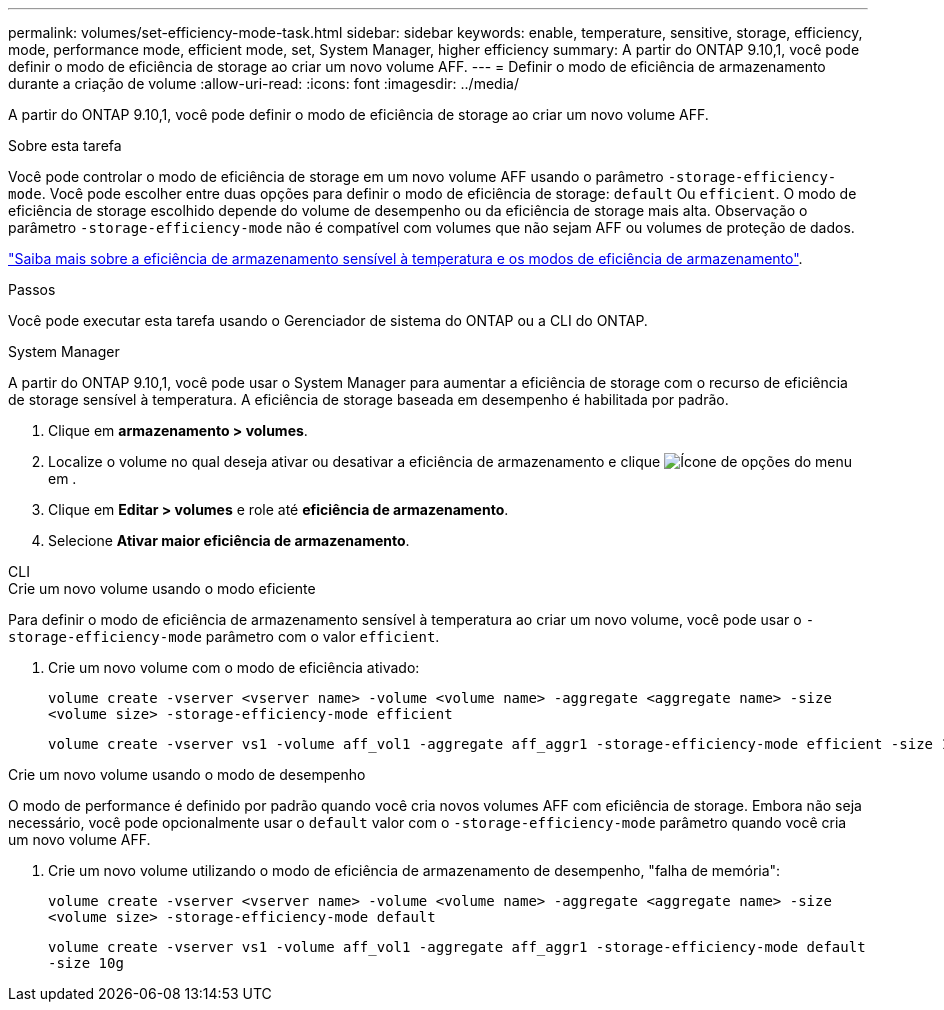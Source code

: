 ---
permalink: volumes/set-efficiency-mode-task.html 
sidebar: sidebar 
keywords: enable, temperature, sensitive, storage, efficiency, mode, performance mode, efficient mode, set, System Manager, higher efficiency 
summary: A partir do ONTAP 9.10,1, você pode definir o modo de eficiência de storage ao criar um novo volume AFF. 
---
= Definir o modo de eficiência de armazenamento durante a criação de volume
:allow-uri-read: 
:icons: font
:imagesdir: ../media/


[role="lead"]
A partir do ONTAP 9.10,1, você pode definir o modo de eficiência de storage ao criar um novo volume AFF.

.Sobre esta tarefa
Você pode controlar o modo de eficiência de storage em um novo volume AFF usando o parâmetro `-storage-efficiency-mode`. Você pode escolher entre duas opções para definir o modo de eficiência de storage: `default` Ou `efficient`. O modo de eficiência de storage escolhido depende do volume de desempenho ou da eficiência de storage mais alta. Observação o parâmetro `-storage-efficiency-mode` não é compatível com volumes que não sejam AFF ou volumes de proteção de dados.

link:enable-temperature-sensitive-efficiency-concept.html["Saiba mais sobre a eficiência de armazenamento sensível à temperatura e os modos de eficiência de armazenamento"].

.Passos
Você pode executar esta tarefa usando o Gerenciador de sistema do ONTAP ou a CLI do ONTAP.

[role="tabbed-block"]
====
.System Manager
--
A partir do ONTAP 9.10,1, você pode usar o System Manager para aumentar a eficiência de storage com o recurso de eficiência de storage sensível à temperatura. A eficiência de storage baseada em desempenho é habilitada por padrão.

. Clique em *armazenamento > volumes*.
. Localize o volume no qual deseja ativar ou desativar a eficiência de armazenamento e clique image:icon_kabob.gif["Ícone de opções do menu"]em .
. Clique em *Editar > volumes* e role até *eficiência de armazenamento*.
. Selecione *Ativar maior eficiência de armazenamento*.


--
.CLI
--
.Crie um novo volume usando o modo eficiente
Para definir o modo de eficiência de armazenamento sensível à temperatura ao criar um novo volume, você pode usar o `-storage-efficiency-mode` parâmetro com o valor `efficient`.

. Crie um novo volume com o modo de eficiência ativado:
+
`volume create -vserver <vserver name> -volume <volume name> -aggregate <aggregate name> -size <volume size> -storage-efficiency-mode efficient`

+
[listing]
----
volume create -vserver vs1 -volume aff_vol1 -aggregate aff_aggr1 -storage-efficiency-mode efficient -size 10g
----


.Crie um novo volume usando o modo de desempenho
O modo de performance é definido por padrão quando você cria novos volumes AFF com eficiência de storage. Embora não seja necessário, você pode opcionalmente usar o `default` valor com o `-storage-efficiency-mode` parâmetro quando você cria um novo volume AFF.

. Crie um novo volume utilizando o modo de eficiência de armazenamento de desempenho, "falha de memória":
+
`volume create -vserver <vserver name> -volume <volume name> -aggregate <aggregate name> -size <volume size> -storage-efficiency-mode default`

+
`volume create -vserver vs1 -volume aff_vol1 -aggregate aff_aggr1 -storage-efficiency-mode default -size 10g`



--
====